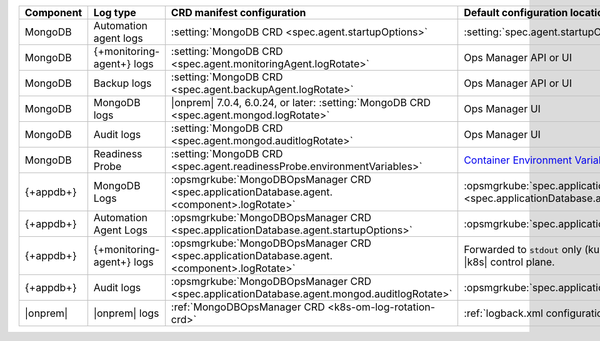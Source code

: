 .. list-table::
   :widths: 25 25 25 25
   :header-rows: 1

   * - Component
     - Log type   
     - CRD manifest configuration
     - Default configuration location

   * - MongoDB
     - Automation agent logs
     - :setting:`MongoDB CRD <spec.agent.startupOptions>`
     - :setting:`spec.agent.startupOptions`

   * - MongoDB
     - {+monitoring-agent+} logs
     - :setting:`MongoDB CRD <spec.agent.monitoringAgent.logRotate>`
     - Ops Manager API or UI

   * - MongoDB
     - Backup logs
     - :setting:`MongoDB CRD <spec.agent.backupAgent.logRotate>`
     - Ops Manager API or UI

   * - MongoDB
     - MongoDB logs
     - |onprem| 7.0.4, 6.0.24, or later: :setting:`MongoDB CRD <spec.agent.mongod.logRotate>`
     - Ops Manager UI

   * - MongoDB
     - Audit logs
     - :setting:`MongoDB CRD <spec.agent.mongod.auditlogRotate>`
     - Ops Manager UI

   * - MongoDB
     - Readiness Probe
     - :setting:`MongoDB CRD <spec.agent.readinessProbe.environmentVariables>`
     - `Container Environment Variables <https://www.mongodb.com/docs/kubernetes-operator/master/reference/kubectl-operator-settings/#readiness-probe-logger-max-size>`__

   * - {+appdb+}
     - MongoDB Logs
     - :opsmgrkube:`MongoDBOpsManager CRD <spec.applicationDatabase.agent.<component>.logRotate>`
     - :opsmgrkube:`spec.applicationDatabase.agent.mongod.logRotate <spec.applicationDatabase.agent.<component>.logRotate>`

   * - {+appdb+}
     - Automation Agent Logs
     - :opsmgrkube:`MongoDBOpsManager CRD <spec.applicationDatabase.agent.startupOptions>`
     - :opsmgrkube:`spec.applicationDatabase.agent.startupOptions`

   * - {+appdb+}
     - {+monitoring-agent+} logs
     - :opsmgrkube:`MongoDBOpsManager CRD <spec.applicationDatabase.agent.<component>.logRotate>`
     - Forwarded to ``stdout`` only (kubectl logs). 
       Managed and stored in the |k8s| control plane.

   * - {+appdb+}
     - Audit logs
     - :opsmgrkube:`MongoDBOpsManager CRD <spec.applicationDatabase.agent.mongod.auditlogRotate>`
     - :opsmgrkube:`spec.applicationDatabase.agent.mongod.auditlogRotate`

   * - |onprem|
     - |onprem| logs
     - :ref:`MongoDBOpsManager CRD <k8s-om-log-rotation-crd>`
     - :ref:`logback.xml configuration file <onprem-own-logs>`
